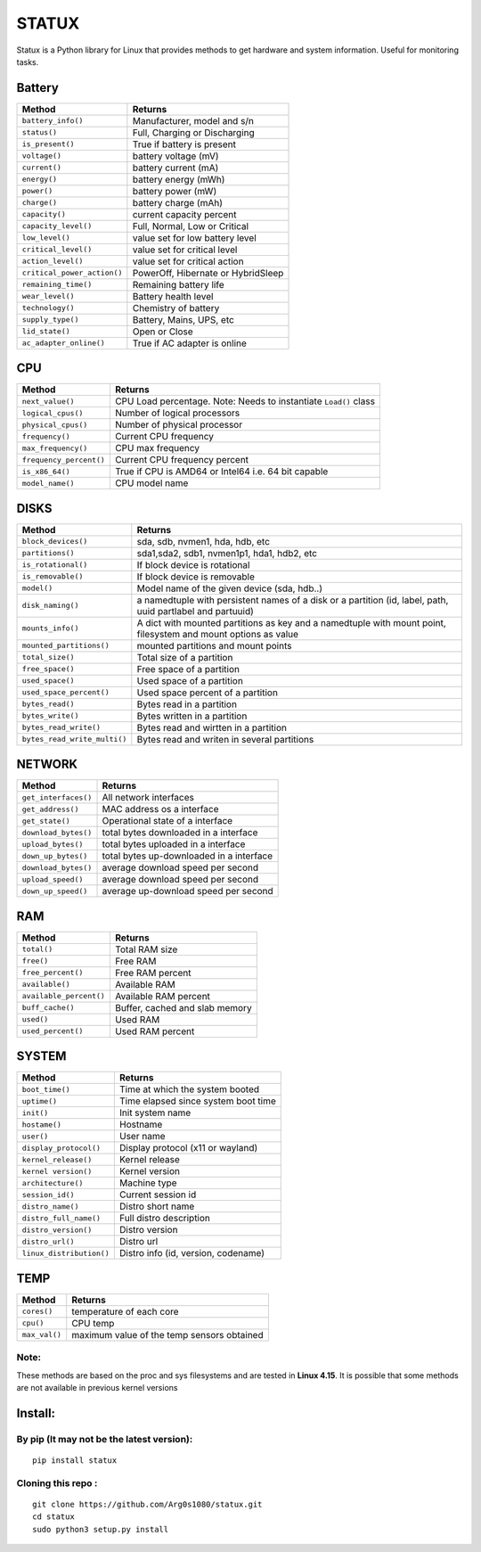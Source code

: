STATUX
======
Statux is a Python library for Linux that provides methods to get hardware
and system information. Useful for monitoring tasks.


Battery
-------
+-----------------------------+------------------------------------+
|         **Method**          |             **Returns**            |
+-----------------------------+------------------------------------+
| ``battery_info()``          | Manufacturer, model and s/n        |
+-----------------------------+------------------------------------+
| ``status()``                | Full, Charging or Discharging      |
+-----------------------------+------------------------------------+
| ``is_present()``            | True if battery is present         |
+-----------------------------+------------------------------------+
| ``voltage()``               | battery voltage (mV)               |
+-----------------------------+------------------------------------+
| ``current()``               | battery current (mA)               |
+-----------------------------+------------------------------------+
| ``energy()``                | battery energy (mWh)               |
+-----------------------------+------------------------------------+
| ``power()``                 | battery power (mW)                 |
+-----------------------------+------------------------------------+
| ``charge()``                | battery charge (mAh)               |
+-----------------------------+------------------------------------+
| ``capacity()``              | current capacity percent           |
+-----------------------------+------------------------------------+
| ``capacity_level()``        | Full, Normal, Low or Critical      |
+-----------------------------+------------------------------------+
| ``low_level()``             | value set for low battery level    |
+-----------------------------+------------------------------------+
| ``critical_level()``        | value set for critical level       |
+-----------------------------+------------------------------------+
| ``action_level()``          | value set for critical action      |
+-----------------------------+------------------------------------+
| ``critical_power_action()`` | PowerOff, Hibernate or HybridSleep |
+-----------------------------+------------------------------------+
| ``remaining_time()``        | Remaining battery life             |
+-----------------------------+------------------------------------+
| ``wear_level()``            | Battery health level               |
+-----------------------------+------------------------------------+
| ``technology()``            | Chemistry of battery               |
+-----------------------------+------------------------------------+
| ``supply_type()``           | Battery, Mains, UPS, etc           |
+-----------------------------+------------------------------------+
| ``lid_state()``             | Open or Close                      |
+-----------------------------+------------------------------------+
| ``ac_adapter_online()``     | True if AC adapter is online       |
+-----------------------------+------------------------------------+

CPU
---
+-------------------------+----------------------------------+
|        **Method**       |           **Returns**            |
+-------------------------+----------------------------------+
| ``next_value()``        | CPU Load percentage. Note: Needs |
|                         | to instantiate ``Load()`` class  |
+-------------------------+----------------------------------+
| ``logical_cpus()``      | Number of logical processors     |
+-------------------------+----------------------------------+
| ``physical_cpus()``     | Number of physical processor     |
+-------------------------+----------------------------------+
| ``frequency()``         | Current CPU frequency            |
+-------------------------+----------------------------------+
| ``max_frequency()``     | CPU max frequency                |
+-------------------------+----------------------------------+
| ``frequency_percent()`` | Current CPU frequency percent    |
+-------------------------+----------------------------------+
| ``is_x86_64()``         | True if CPU is AMD64 or Intel64  |
|                         | i.e. 64 bit capable              |
+-------------------------+----------------------------------+
| ``model_name()``        | CPU model name                   |
+-------------------------+----------------------------------+

DISKS
-----
+------------------------------+---------------------------------------------+
|         **Method**           |                 **Returns**                 |
+------------------------------+---------------------------------------------+
| ``block_devices()``          | sda, sdb, nvmen1, hda, hdb, etc             |
+------------------------------+---------------------------------------------+
| ``partitions()``             | sda1,sda2, sdb1, nvmen1p1, hda1, hdb2, etc  |
+------------------------------+---------------------------------------------+
| ``is_rotational()``          | If block device is rotational               |
+------------------------------+---------------------------------------------+
| ``is_removable()``           | If block device is removable                |
+------------------------------+---------------------------------------------+
| ``model()``                  | Model name of the given device (sda, hdb..) |
+------------------------------+---------------------------------------------+
| ``disk_naming()``            | a namedtuple with persistent names of a     |
|                              | disk or a partition (id, label, path, uuid  |
|                              | partlabel and partuuid)                     |
+------------------------------+---------------------------------------------+
| ``mounts_info()``            | A dict with mounted partitions as key and a |
|                              | namedtuple with mount point, filesystem and |
|                              | mount options as value                      |
+------------------------------+---------------------------------------------+
| ``mounted_partitions()``     | mounted partitions and mount points         |
+------------------------------+---------------------------------------------+
| ``total_size()``             | Total size of a partition                   |
+------------------------------+---------------------------------------------+
| ``free_space()``             | Free space of a partition                   |
+------------------------------+---------------------------------------------+
| ``used_space()``             | Used space of a partition                   |
+------------------------------+---------------------------------------------+
| ``used_space_percent()``     | Used space percent of a partition           |
+------------------------------+---------------------------------------------+
| ``bytes_read()``             | Bytes read in a partition                   |
+------------------------------+---------------------------------------------+
| ``bytes_write()``            | Bytes written in a partition                |
+------------------------------+---------------------------------------------+
| ``bytes_read_write()``       | Bytes read and wirtten in a partition       |
+------------------------------+---------------------------------------------+
| ``bytes_read_write_multi()`` | Bytes read and writen in several partitions |
+------------------------------+---------------------------------------------+


NETWORK
-------
+----------------------+------------------------------------------+
|      **Method**      |                **Returns**               |
+----------------------+------------------------------------------+
| ``get_interfaces()`` | All network interfaces                   |
+----------------------+------------------------------------------+
| ``get_address()``    | MAC address os a interface               |
+----------------------+------------------------------------------+
| ``get_state()``      | Operational state of a interface         |
+----------------------+------------------------------------------+
| ``download_bytes()`` | total bytes downloaded in a interface    |
+----------------------+------------------------------------------+
| ``upload_bytes()``   | total bytes uploaded in a interface      |
+----------------------+------------------------------------------+
| ``down_up_bytes()``  | total bytes up-downloaded in a interface |
+----------------------+------------------------------------------+
| ``download_bytes()`` | average download speed per second        |
+----------------------+------------------------------------------+
| ``upload_speed()``   | average download speed per second        |
+----------------------+------------------------------------------+
| ``down_up_speed()``  | average up-download speed per second     |
+----------------------+------------------------------------------+

RAM
---
+-------------------------+--------------------------------+
|        **Method**       |           **Returns**          |
+-------------------------+--------------------------------+
| ``total()``             | Total RAM size                 |
+-------------------------+--------------------------------+
| ``free()``              | Free RAM                       |
+-------------------------+--------------------------------+
| ``free_percent()``      | Free RAM percent               |
+-------------------------+--------------------------------+
| ``available()``         | Available RAM                  |
+-------------------------+--------------------------------+
| ``available_percent()`` | Available RAM percent          |
+-------------------------+--------------------------------+
| ``buff_cache()``        | Buffer, cached and slab memory |
+-------------------------+--------------------------------+
| ``used()``              | Used RAM                       |
+-------------------------+--------------------------------+
| ``used_percent()``      | Used RAM percent               |
+-------------------------+--------------------------------+

SYSTEM
------
+---------------------------+-------------------------------------+
|         **Method**        |             **Returns**             |
+---------------------------+-------------------------------------+
| ``boot_time()``           | Time at which the system booted     |
+---------------------------+-------------------------------------+
| ``uptime()``              | Time elapsed since system boot time |
+---------------------------+-------------------------------------+
| ``init()``                | Init system name                    |
+---------------------------+-------------------------------------+
| ``hostame()``             | Hostname                            |
+---------------------------+-------------------------------------+
| ``user()``                | User name                           |
+---------------------------+-------------------------------------+
| ``display_protocol()``    | Display protocol (x11 or wayland)   |
+---------------------------+-------------------------------------+
| ``kernel_release()``      | Kernel release                      |
+---------------------------+-------------------------------------+
| ``kernel version()``      | Kernel version                      |
+---------------------------+-------------------------------------+
| ``architecture()``        | Machine type                        |
+---------------------------+-------------------------------------+
| ``session_id()``          | Current session id                  |
+---------------------------+-------------------------------------+
| ``distro_name()``         | Distro short name                   |
+---------------------------+-------------------------------------+
| ``distro_full_name()``    | Full distro description             |
+---------------------------+-------------------------------------+
| ``distro_version()``      | Distro version                      |
+---------------------------+-------------------------------------+
| ``distro_url()``          | Distro url                          |
+---------------------------+-------------------------------------+
| ``linux_distribution()``  | Distro info (id, version, codename) |
+---------------------------+-------------------------------------+

TEMP
----
+---------------+---------------------------------------------+
|   **Method**  |                  **Returns**                |
+---------------+---------------------------------------------+
| ``cores()``   | temperature of each core                    |
+---------------+---------------------------------------------+
| ``cpu()``     | CPU temp                                    |
+---------------+---------------------------------------------+
| ``max_val()`` | maximum value of the temp sensors obtained  |
+---------------+---------------------------------------------+

Note:
^^^^^
These methods are based on the proc and sys filesystems and are tested in **Linux 4.15**.
It is possible that some methods are not available in previous kernel versions

Install:
--------

By pip (It may not be the latest version):
^^^^^^^^^^^^^^^^^^^^^^^^^^^^^^^^^^^^^^^^^^

::

    pip install statux

Cloning this repo :
^^^^^^^^^^^^^^^^^^^

::

    git clone https://github.com/Arg0s1080/statux.git
    cd statux
    sudo python3 setup.py install

